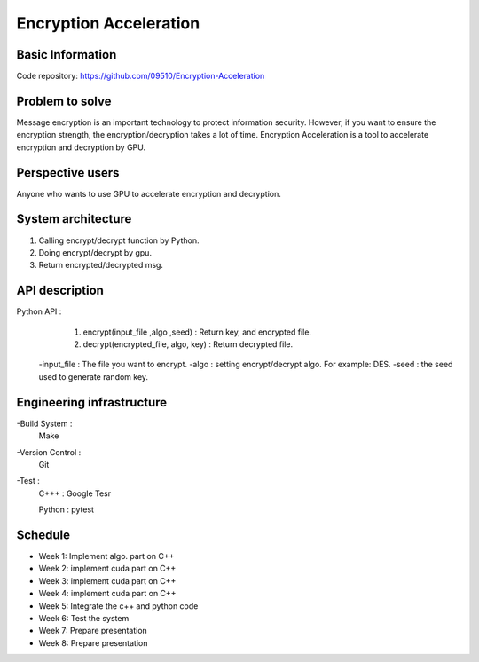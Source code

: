 ========================
Encryption Acceleration 
========================


Basic Information
========================
Code repository: https://github.com/09510/Encryption-Acceleration

Problem to solve
=======================
Message encryption is an important technology to protect information security. 
However, if you want to ensure the encryption strength, the encryption/decryption takes a lot of time.
Encryption Acceleration is a tool to accelerate encryption and decryption by GPU. 



Perspective users 
=========================
Anyone who wants to use GPU to accelerate encryption and decryption.


 
System architecture 
=============================
1. Calling encrypt/decrypt function by Python.
2. Doing encrypt/decrypt by gpu.
3. Return encrypted/decrypted msg. 
    


API description 
================================
Python API : 
    1. encrypt(input_file ,algo ,seed) : Return key, and encrypted file.
    2. decrypt(encrypted_file, algo, key) : Return decrypted file.
  
  -input_file : The file you want to encrypt.
  -algo : setting encrypt/decrypt algo. For example: DES.
  -seed : the seed used to generate random key.


 
Engineering infrastructure 
=================================

-Build System : 
    Make
-Version Control : 
    Git
-Test : 
    C+++ : Google Tesr
    
    Python : pytest

Schedule 
====================================
- Week 1: Implement algo. part on C++
- Week 2: implement cuda part on C++
- Week 3: implement cuda part on C++
- Week 4: implement cuda part on C++
- Week 5: Integrate the c++ and python code
- Week 6: Test the system
- Week 7: Prepare presentation
- Week 8: Prepare presentation
